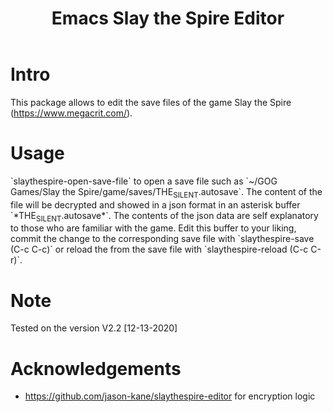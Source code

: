 #+STARTUP:    align fold hidestars oddeven indent 
#+TITLE: Emacs Slay the Spire Editor

[[http://spacemacs.org][file:https://cdn.rawgit.com/syl20bnr/spacemacs/442d025779da2f62fc86c2082703697714db6514/assets/spacemacs-badge.svg]]

* Intro
This package allows to edit the save files of the game Slay the Spire (https://www.megacrit.com/).

[[file:imgs/package.png]]
* Usage
`slaythespire-open-save-file` to open a save file such as `~/GOG Games/Slay the Spire/game/saves/THE_SILENT.autosave`. The content of the file will be decrypted and showed in a json format in an asterisk buffer `*THE_SILENT.autosave*`. The contents of the json data are self explanatory to those who are familiar with the game. Edit this buffer to your liking, commit the change to the corresponding save file with `slaythespire-save (C-c C-c)` or reload the from the save file with `slaythespire-reload (C-c C-r)`.
* Note
Tested on the version V2.2 [12-13-2020]

[[file:imgs/game.png]]
* Acknowledgements
- https://github.com/jason-kane/slaythespire-editor for encryption logic

